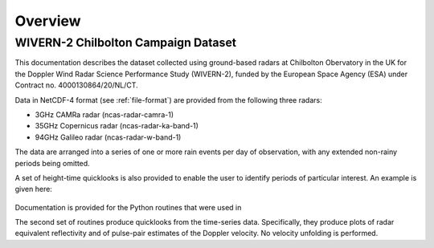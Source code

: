 ========
Overview
========

WIVERN-2 Chilbolton Campaign Dataset
------------------------------------

This documentation describes the dataset collected using ground-based radars
at Chilbolton Obervatory in the UK for the Doppler Wind Radar Science
Performance Study (WIVERN-2), funded by the European Space Agency (ESA) under
Contract no. 4000130864/20/NL/CT.

Data in NetCDF-4 format (see :ref:`file-format`) are provided from the following
three radars:

* 3GHz CAMRa radar (ncas-radar-camra-1)
* 35GHz Copernicus radar (ncas-radar-ka-band-1)
* 94GHz Galileo radar (ncas-radar-w-band-1)

The data are arranged into a series of one or more rain events per day of
observation, with any extended non-rainy periods being omitted.

A set of height-time quicklooks is also provided to enable the user to identify
periods of particular interest. An example is given here:

.. figure:: _static/example_quicklook_w-band.png
	   :width: 700 px
	   :align: center

Documentation is provided for the Python
routines that were used in


The second set of routines produce quicklooks from the time-series data.
Specifically, they produce plots of radar equivalent reflectivity and of
pulse-pair estimates of the Doppler velocity.  No velocity unfolding is performed.



..
  .. note::

    Near real-time Cloudnet data can be accessed at https://cloudnet.fmi.fi.


..
  See also:
